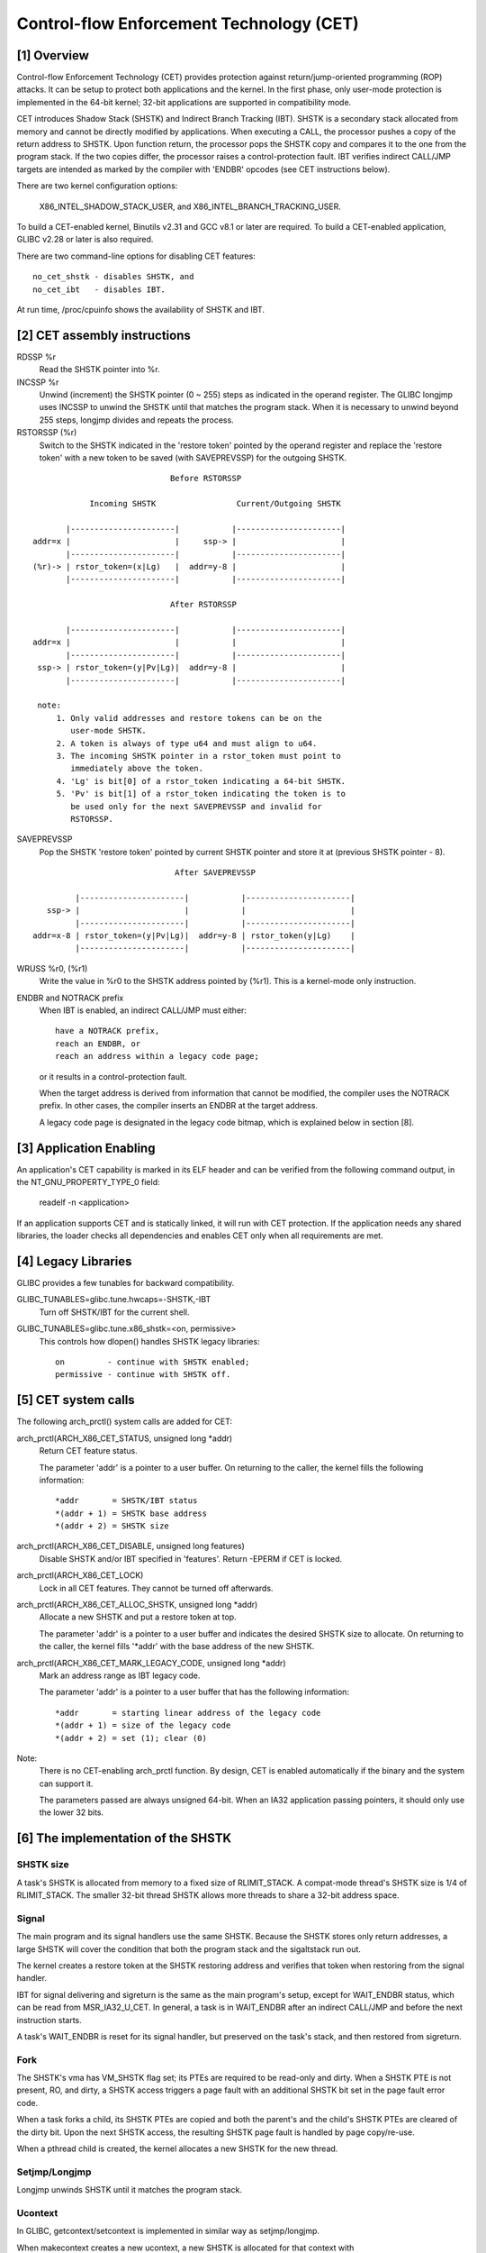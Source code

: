 .. SPDX-License-Identifier: GPL-2.0

=========================================
Control-flow Enforcement Technology (CET)
=========================================

[1] Overview
============

Control-flow Enforcement Technology (CET) provides protection against
return/jump-oriented programming (ROP) attacks.  It can be setup to
protect both applications and the kernel.  In the first phase, only
user-mode protection is implemented in the 64-bit kernel; 32-bit
applications are supported in compatibility mode.

CET introduces Shadow Stack (SHSTK) and Indirect Branch Tracking
(IBT).  SHSTK is a secondary stack allocated from memory and cannot
be directly modified by applications.  When executing a CALL, the
processor pushes a copy of the return address to SHSTK.  Upon
function return, the processor pops the SHSTK copy and compares it
to the one from the program stack.  If the two copies differ, the
processor raises a control-protection fault.  IBT verifies indirect
CALL/JMP targets are intended as marked by the compiler with 'ENDBR'
opcodes (see CET instructions below).

There are two kernel configuration options:

    X86_INTEL_SHADOW_STACK_USER, and
    X86_INTEL_BRANCH_TRACKING_USER.

To build a CET-enabled kernel, Binutils v2.31 and GCC v8.1 or later
are required.  To build a CET-enabled application, GLIBC v2.28 or
later is also required.

There are two command-line options for disabling CET features::

    no_cet_shstk - disables SHSTK, and
    no_cet_ibt   - disables IBT.

At run time, /proc/cpuinfo shows the availability of SHSTK and IBT.

[2] CET assembly instructions
=============================

RDSSP %r
    Read the SHSTK pointer into %r.

INCSSP %r
    Unwind (increment) the SHSTK pointer (0 ~ 255) steps as indicated
    in the operand register.  The GLIBC longjmp uses INCSSP to unwind
    the SHSTK until that matches the program stack.  When it is
    necessary to unwind beyond 255 steps, longjmp divides and repeats
    the process.

RSTORSSP (%r)
    Switch to the SHSTK indicated in the 'restore token' pointed by
    the operand register and replace the 'restore token' with a new
    token to be saved (with SAVEPREVSSP) for the outgoing SHSTK.

::

                                Before RSTORSSP

               Incoming SHSTK                 Current/Outgoing SHSTK

          |----------------------|           |----------------------|
   addr=x |                      |     ssp-> |                      |
          |----------------------|           |----------------------|
   (%r)-> | rstor_token=(x|Lg)   |  addr=y-8 |                      |
          |----------------------|           |----------------------|

                                After RSTORSSP

          |----------------------|           |----------------------|
   addr=x |                      |           |                      |
          |----------------------|           |----------------------|
    ssp-> | rstor_token=(y|Pv|Lg)|  addr=y-8 |                      |
          |----------------------|           |----------------------|

    note:
        1. Only valid addresses and restore tokens can be on the
           user-mode SHSTK.
        2. A token is always of type u64 and must align to u64.
        3. The incoming SHSTK pointer in a rstor_token must point to
           immediately above the token.
        4. 'Lg' is bit[0] of a rstor_token indicating a 64-bit SHSTK.
        5. 'Pv' is bit[1] of a rstor_token indicating the token is to
           be used only for the next SAVEPREVSSP and invalid for
           RSTORSSP.

SAVEPREVSSP
    Pop the SHSTK 'restore token' pointed by current SHSTK pointer
    and store it at (previous SHSTK pointer - 8).

::

                               After SAVEPREVSSP

          |----------------------|           |----------------------|
    ssp-> |                      |           |                      |
          |----------------------|           |----------------------|
 addr=x-8 | rstor_token=(y|Pv|Lg)|  addr=y-8 | rstor_token(y|Lg)    |
          |----------------------|           |----------------------|

WRUSS %r0, (%r1)
    Write the value in %r0 to the SHSTK address pointed by (%r1).
    This is a kernel-mode only instruction.

ENDBR and NOTRACK prefix
    When IBT is enabled, an indirect CALL/JMP must either::

        have a NOTRACK prefix,
        reach an ENDBR, or
        reach an address within a legacy code page;

    or it results in a control-protection fault.

    When the target address is derived from information that cannot
    be modified, the compiler uses the NOTRACK prefix.  In other
    cases, the compiler inserts an ENDBR at the target address.

    A legacy code page is designated in the legacy code bitmap, which
    is explained below in section [8].

[3] Application Enabling
========================

An application's CET capability is marked in its ELF header and can
be verified from the following command output, in the
NT_GNU_PROPERTY_TYPE_0 field:

    readelf -n <application>

If an application supports CET and is statically linked, it will run
with CET protection.  If the application needs any shared libraries,
the loader checks all dependencies and enables CET only when all
requirements are met.

[4] Legacy Libraries
====================

GLIBC provides a few tunables for backward compatibility.

GLIBC_TUNABLES=glibc.tune.hwcaps=-SHSTK,-IBT
    Turn off SHSTK/IBT for the current shell.

GLIBC_TUNABLES=glibc.tune.x86_shstk=<on, permissive>
    This controls how dlopen() handles SHSTK legacy libraries::

        on         - continue with SHSTK enabled;
        permissive - continue with SHSTK off.

[5] CET system calls
====================

The following arch_prctl() system calls are added for CET:

arch_prctl(ARCH_X86_CET_STATUS, unsigned long *addr)
    Return CET feature status.

    The parameter 'addr' is a pointer to a user buffer.
    On returning to the caller, the kernel fills the following
    information::

        *addr       = SHSTK/IBT status
        *(addr + 1) = SHSTK base address
        *(addr + 2) = SHSTK size

arch_prctl(ARCH_X86_CET_DISABLE, unsigned long features)
    Disable SHSTK and/or IBT specified in 'features'.  Return -EPERM
    if CET is locked.

arch_prctl(ARCH_X86_CET_LOCK)
    Lock in all CET features.  They cannot be turned off afterwards.

arch_prctl(ARCH_X86_CET_ALLOC_SHSTK, unsigned long *addr)
    Allocate a new SHSTK and put a restore token at top.

    The parameter 'addr' is a pointer to a user buffer and indicates
    the desired SHSTK size to allocate.  On returning to the caller,
    the kernel fills '*addr' with the base address of the new SHSTK.

arch_prctl(ARCH_X86_CET_MARK_LEGACY_CODE, unsigned long *addr)
    Mark an address range as IBT legacy code.

    The parameter 'addr' is a pointer to a user buffer that has the
    following information::

        *addr       = starting linear address of the legacy code
        *(addr + 1) = size of the legacy code
        *(addr + 2) = set (1); clear (0)

Note:
  There is no CET-enabling arch_prctl function.  By design, CET is
  enabled automatically if the binary and the system can support it.

  The parameters passed are always unsigned 64-bit.  When an IA32
  application passing pointers, it should only use the lower 32 bits.

[6] The implementation of the SHSTK
===================================

SHSTK size
----------

A task's SHSTK is allocated from memory to a fixed size of
RLIMIT_STACK.  A compat-mode thread's SHSTK size is 1/4 of
RLIMIT_STACK.  The smaller 32-bit thread SHSTK allows more threads to
share a 32-bit address space.

Signal
------

The main program and its signal handlers use the same SHSTK.  Because
the SHSTK stores only return addresses, a large SHSTK will cover the
condition that both the program stack and the sigaltstack run out.

The kernel creates a restore token at the SHSTK restoring address and
verifies that token when restoring from the signal handler.

IBT for signal delivering and sigreturn is the same as the main
program's setup, except for WAIT_ENDBR status, which can be read from
MSR_IA32_U_CET.  In general, a task is in WAIT_ENDBR after an
indirect CALL/JMP and before the next instruction starts.

A task's WAIT_ENDBR is reset for its signal handler, but preserved on
the task's stack, and then restored from sigreturn.

Fork
----

The SHSTK's vma has VM_SHSTK flag set; its PTEs are required to be
read-only and dirty.  When a SHSTK PTE is not present, RO, and dirty,
a SHSTK access triggers a page fault with an additional SHSTK bit set
in the page fault error code.

When a task forks a child, its SHSTK PTEs are copied and both the
parent's and the child's SHSTK PTEs are cleared of the dirty bit.
Upon the next SHSTK access, the resulting SHSTK page fault is handled
by page copy/re-use.

When a pthread child is created, the kernel allocates a new SHSTK for
the new thread.

Setjmp/Longjmp
--------------

Longjmp unwinds SHSTK until it matches the program stack.

Ucontext
--------

In GLIBC, getcontext/setcontext is implemented in similar way as
setjmp/longjmp.

When makecontext creates a new ucontext, a new SHSTK is allocated for
that context with ARCH_X86_CET_ALLOC_SHSTK syscall.  The kernel
creates a restore token at the top of the new SHSTK and the user-mode
code switches to the new SHSTK with the RSTORSSP instruction.

[7] The management of read-only & dirty PTEs for SHSTK
======================================================

A RO and dirty PTE exists in the following cases:

(a) A page is modified and then shared with a fork()'ed child;
(b) A R/O page that has been COW'ed;
(c) A SHSTK page.

The processor only checks the dirty bit for (c).  To prevent the use
of non-SHSTK memory as SHSTK, we use a spare bit of the 64-bit PTE as
DIRTY_SW for (a) and (b) above.  This results to the following PTE
settings::

    Modified PTE:             (R/W + DIRTY_HW)
    Modified and shared PTE:  (R/O + DIRTY_SW)
    R/O PTE, COW'ed:          (R/O + DIRTY_SW)
    SHSTK PTE:                (R/O + DIRTY_HW)
    SHSTK PTE, COW'ed:        (R/O + DIRTY_HW)
    SHSTK PTE, shared:        (R/O + DIRTY_SW)

Note that DIRTY_SW is only used in R/O PTEs but not R/W PTEs.

[8] The implementation of IBT legacy code bitmap
================================================

When IBT is active, a non-IBT-capable legacy library can be executed
if its address ranges are specified in the legacy code bitmap.  The
bitmap covers the whole user-space area, which is TASK_SIZE_MAX for
64-bit and TASK_SIZE for IA32.  Each bit in the bitmap tags a 4-KB
legacy code page.  It is read-only from an application, and managed
through the arch_prctl(ARCH_X86_CET_MARK_LEGACY_CODE) interface.  The
kernel creates the bitmap as a special mapping the first time the
arch_prctl() is called.
